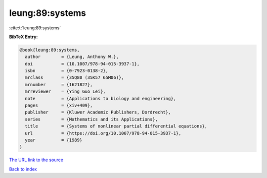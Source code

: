 leung:89:systems
================

:cite:t:`leung:89:systems`

**BibTeX Entry:**

.. code-block:: bibtex

   @book{leung:89:systems,
     author        = {Leung, Anthony W.},
     doi           = {10.1007/978-94-015-3937-1},
     isbn          = {0-7923-0138-2},
     mrclass       = {35Q80 (35K57 65M06)},
     mrnumber      = {1621827},
     mrreviewer    = {Ying Guo Lei},
     note          = {Applications to biology and engineering},
     pages         = {xiv+409},
     publisher     = {Kluwer Academic Publishers, Dordrecht},
     series        = {Mathematics and its Applications},
     title         = {Systems of nonlinear partial differential equations},
     url           = {https://doi.org/10.1007/978-94-015-3937-1},
     year          = {1989}
   }

`The URL link to the source <https://doi.org/10.1007/978-94-015-3937-1>`__


`Back to index <../By-Cite-Keys.html>`__
